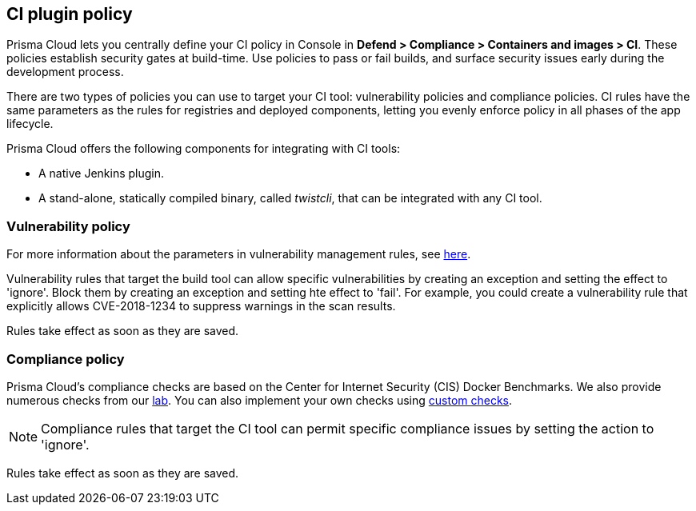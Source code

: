 == CI plugin policy

Prisma Cloud lets you centrally define your CI policy in Console in *Defend > Compliance > Containers and images > CI*.
These policies establish security gates at build-time.
Use policies to pass or fail builds, and surface security issues early during the development process.

There are two types of policies you can use to target your CI tool: vulnerability policies and compliance policies.
CI rules have the same parameters as the rules for registries and deployed components, letting you evenly enforce policy in all phases of the app lifecycle.

Prisma Cloud offers the following components for integrating with CI tools:

* A native Jenkins plugin.
* A stand-alone, statically compiled binary, called _twistcli_, that can be integrated with any CI tool.


=== Vulnerability policy

For more information about the parameters in vulnerability management rules, see xref:../vulnerability_management/vuln_management_rules.adoc[here].

Vulnerability rules that target the build tool can allow specific vulnerabilities by creating an exception and setting the effect to 'ignore'.
Block them by creating an exception and setting hte effect to 'fail'.
For example, you could create a vulnerability rule that explicitly allows CVE-2018-1234 to suppress warnings in the scan results.

Rules take effect as soon as they are saved.


=== Compliance policy

Prisma Cloud's compliance checks are based on the Center for Internet Security (CIS) Docker Benchmarks.
We also provide numerous checks from our xref:../compliance/prisma_cloud_compliance_checks.adoc[lab].
You can also implement your own checks using xref:../compliance/custom_compliance_checks.adoc[custom checks].

NOTE: Compliance rules that target the CI tool can permit specific compliance issues by setting the action to 'ignore'.

Rules take effect as soon as they are saved.
